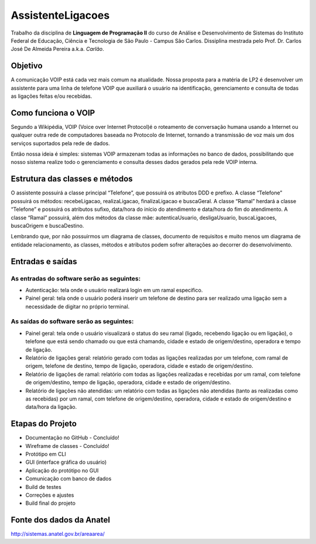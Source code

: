 ==================
AssistenteLigacoes
==================

Trabalho da disciplina de **Linguagem de Programação II** do curso de Análise e Desenvolvimento de Sistemas do 
Instituto Federal de Educação, Ciência e Tecnologia de São Paulo - Campus São Carlos. Dissiplina mestrada pelo
Prof. Dr. Carlos José De Almeida Pereira a.k.a. *Carlão*.

Objetivo
--------

A comunicação VOIP está cada vez mais comum na atualidade. Nossa proposta para a matéria de LP2 é desenvolver um 
assistente para uma linha de telefone VOIP que auxiliará o usuário na identificação, gerenciamento e consulta de 
todas as ligações feitas e/ou recebidas. 

Como funciona o VOIP
--------------------

Segundo a Wikipédia, VOIP (Voice over Internet Protocol)é o roteamento de conversação humana usando a Internet ou qualquer outra rede de computadores baseada no Protocolo de Internet, tornando a transmissão de voz mais um dos serviços suportados pela rede de dados.

.. image:: https://raw.githubusercontent.com/joseantonnio/AssistenteLigacoes/master/COMO-FUNCIONA-VOIP.png
  :align: center
  
Então nossa ideia é simples: sistemas VOIP armazenam todas as informações no banco de dados, possibilitando que nosso sistema realize todo o gerenciamento e consulta desses dados gerados pela rede VOIP interna.

Estrutura das classes e métodos
-------------------------------

O assistente possuirá a classe principal “Telefone”, que possuirá os atributos DDD e prefixo. A classe “Telefone” 
possuirá os métodos: recebeLigacao, realizaLigacao, finalizaLigacao e buscaGeral. A classe “Ramal” herdará a classe 
“Telefone” e possuirá os atributos sufixo, data/hora do início do atendimento e data/hora do fim do atendimento. A 
classe “Ramal” possuirá, além dos métodos da classe mãe: autenticaUsuario, desligaUsuario, buscaLigacoes, buscaOrigem 
e buscaDestino.

Lembrando que, por não possuirmos um diagrama de classes, documento de requisitos e muito menos um diagrama de entidade 
relacionamento, as classes, métodos e atributos podem sofrer alterações ao decorrer do desenvolvimento.

Entradas e saídas
-----------------

As entradas do software serão as seguintes:
*******************************************

* Autenticação: tela onde o usuário realizará login em um ramal especifico.

* Painel geral: tela onde o usuário poderá inserir um telefone de destino para ser realizado uma ligação sem a necessidade de digitar no próprio terminal.

As saídas do software serão as seguintes:
*****************************************

* Painel geral: tela onde o usuário visualizará o status do seu ramal (ligado, recebendo ligação ou em ligação), o telefone que está sendo chamado ou que está chamando, cidade e estado de origem/destino, operadora e tempo de ligação.

* Relatório de ligações geral: relatório gerado com todas as ligações realizadas por um telefone, com ramal de origem, telefone de destino, tempo de ligação, operadora, cidade e estado de origem/destino.

* Relatório de ligações de ramal: relatório com todas as ligações realizadas e recebidas por um ramal, com telefone de origem/destino, tempo de ligação, operadora, cidade e estado de origem/destino.

* Relatório de ligações não atendidas: um relatório com todas as ligações não atendidas (tanto as realizadas como as recebidas) por um ramal, com telefone de origem/destino, operadora, cidade e estado de origem/destino e data/hora da ligação.

Etapas do Projeto
-----------------

* Documentação no GitHub - Concluído!
* Wireframe de classes - Concluído!
* Protótipo em CLI
* GUI (interface gráfica do usuário)
* Aplicação do protótipo no GUI
* Comunicação com banco de dados
* Build de testes
* Correções e ajustes
* Build final do projeto

Fonte dos dados da Anatel
------------------------

http://sistemas.anatel.gov.br/areaarea/
